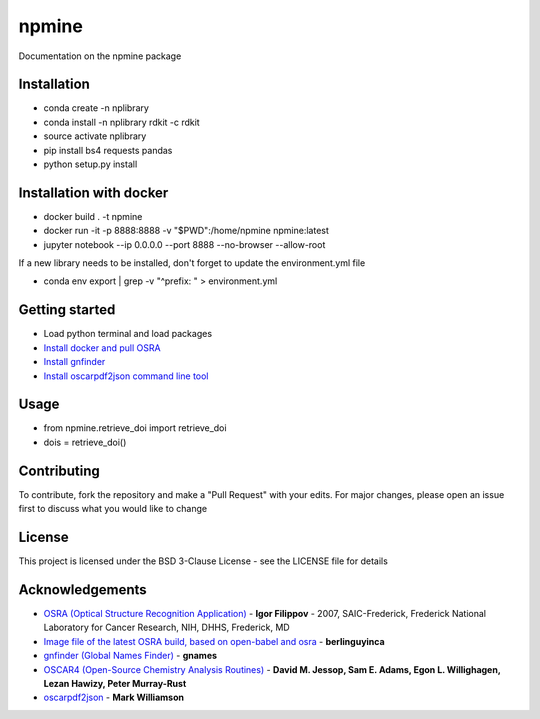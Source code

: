 ===========================
**npmine** 
===========================

Documentation on the npmine package

**Installation**
---------------------------

* conda create -n nplibrary   
* conda install -n nplibrary rdkit -c rdkit 
* source activate nplibrary
* pip install bs4 requests pandas 
* python setup.py install

**Installation with docker**
--------------------------- 

* docker build . -t npmine 

* docker run -it -p 8888:8888 -v "$PWD":/home/npmine npmine:latest

* jupyter notebook --ip 0.0.0.0 --port 8888 --no-browser --allow-root

If a new library needs to be installed, don't forget to update the environment.yml file 

* conda env export | grep -v "^prefix: " > environment.yml 

**Getting started**
---------------------------
 
- Load python terminal and load packages
- `Install docker and pull OSRA <https://hub.docker.com/r/berlinguyinca/osra/>`_
- `Install gnfinder <https://github.com/gnames/gnfinder>`_
- `Install oscarpdf2json command line tool <https://bitbucket.org/mjw99/chemextractor/src/master/>`_

**Usage**
---------------------------

* from npmine.retrieve_doi import retrieve_doi 
* dois = retrieve_doi() 


**Contributing**
---------------------------

To contribute, fork the repository and make a "Pull Request" with your edits. For major changes, please open an issue first to discuss what you would like to change

**License**
---------------------------

This project is licensed under the BSD 3-Clause License - see the LICENSE file for details

**Acknowledgements**
---------------------------

- `OSRA (Optical Structure Recognition Application) <https://cactus.nci.nih.gov/osra/#9>`_ - **Igor Filippov** - 2007, SAIC-Frederick, Frederick National Laboratory for Cancer Research, NIH, DHHS, Frederick, MD 

- `Image file of the latest OSRA build, based on open-babel and osra <https://hub.docker.com/r/berlinguyinca/osra/>`_ - **berlinguyinca**

- `gnfinder (Global Names Finder) <https://github.com/gnames/gnfinder>`_ - **gnames**

- `OSCAR4 (Open-Source Chemistry Analysis Routines) <https://www.ncbi.nlm.nih.gov/pmc/articles/PMC3205045/>`_ -  **David M. Jessop, Sam E. Adams, Egon L. Willighagen, Lezan Hawizy, Peter Murray-Rust** 

- `oscarpdf2json <https://bitbucket.org/mjw99/chemextractor/src/master/>`_ - **Mark Williamson**

